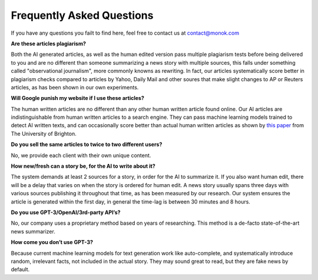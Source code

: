 Frequently Asked Questions
========

If you have any questions you failt to find here, feel free to contact us at contact@monok.com

**Are these articles plagiarism?**

Both the AI generated articles, as well as the human edited version pass multiple plagiarism tests before being delivered to you 
and are no different than someone summarizing a news story with multiple sources, 
this falls under something called "observational journalism", more commonly knowns as rewriting. In fact, our articles systematically score better in plagiarism checks compared to articles by Yahoo, Daily Mail and other soures that make slight changes to AP or Reuters articles, as has been shown in our own experiments.

**Will Google punish my website if I use these articles?**

The human written articles are no different than any other human written article found online. 
Our AI articles are indistinguishable from human written articles to a search engine. They can pass machine learning models trained to detect AI written texts, 
and can occasionally score better than actual human written articles as shown by `this paper`_ from The University of Brighton.

**Do you sell the same articles to twice to two different users?**

No, we provide each client with their own unique content.

**How new/fresh can a story be, for the AI to write about it?**

The system demands at least 2 sources for a story, in order for the AI to summarize it. If you also want human edit, there will be a delay that varies on when the story is ordered for human edit. A news story usually spans three days with various sources publishing it throughout that time, as has been measured by our research. Our system ensures the article is generated within the first day, in general the time-lag is between 30 minutes and 8 hours.

**Do you use GPT-3/OpenAI/3rd-party API’s?**

No, our company uses a proprietary method based on years of researching. This method is a de-facto state-of-the-art news summarizer.

**How come you don’t use GPT-3?**

Because current machine learning models for text generation work like auto-complete, and systematically introduce random, irrelevant facts, not included in the actual story. They may sound great to read, but they are fake news by default.



.. _`this paper`: https://truthandtrustonline.com/wp-content/uploads/2019/11/paper_29_corrected.pdf
